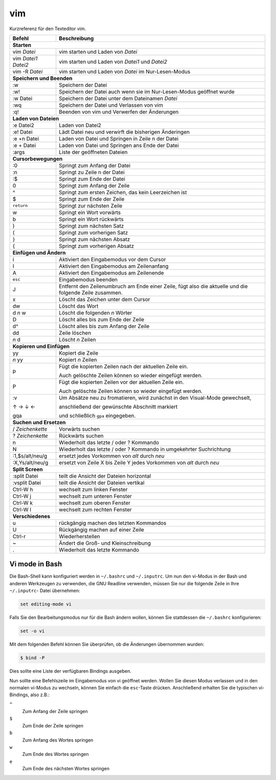 vim
===

Kurzreferenz für den Texteditor vim.

+------------------------+--------------------------------------------------------+
| Befehl                 | Beschreibung                                           |
+========================+========================================================+
| **Starten**                                                                     |
+------------------------+--------------------------------------------------------+
| vim *Datei*            | vim starten und Laden von *Datei*                      |
+------------------------+--------------------------------------------------------+
| vim *Datei1* *Datei2*  | vim starten und Laden von *Datei1* und *Datei2*        |
+------------------------+--------------------------------------------------------+
| vim -R *Datei*         | vim starten und Laden von *Datei* im Nur-Lesen-Modus   |
+------------------------+--------------------------------------------------------+
| **Speichern und Beenden**                                                       |
+------------------------+--------------------------------------------------------+
| :w                     | Speichern der Datei                                    |
+------------------------+--------------------------------------------------------+
| :w!                    | Speichern der Datei auch wenn sie im Nur-Lesen-Modus   |
|                        | geöffnet wurde                                         |
+------------------------+--------------------------------------------------------+
| :w Datei               | Speichern der Datei unter dem Dateinamen *Datei*       |
+------------------------+--------------------------------------------------------+
| :wq                    | Speichern der Datei und Verlassen von vim              |
+------------------------+--------------------------------------------------------+
| :q!                    | Beenden von vim und Verwerfen der Änderungen           |
+------------------------+--------------------------------------------------------+
| **Laden von Dateien**                                                           |
+------------------------+--------------------------------------------------------+
| :e Datei2              | Laden von Datei2                                       |
+------------------------+--------------------------------------------------------+
| :e! Datei              | Lädt Datei neu und verwirft die bisherigen Änderingen  |
+------------------------+--------------------------------------------------------+
| :e +n Datei            | Laden von Datei und Springen in Zeile n der Datei      |
+------------------------+--------------------------------------------------------+
| :e + Datei             | Laden von Datei und Springen ans Ende der Datei        |
+------------------------+--------------------------------------------------------+
| :args                  | Liste der geöffneten Dateien                           |
+------------------------+--------------------------------------------------------+
| **Cursorbewegungen**                                                            |
+------------------------+--------------------------------------------------------+
| :0                     | Springt zum Anfang der Datei                           |
+------------------------+--------------------------------------------------------+
| :n                     | Springt zu Zeile n der Datei                           |
+------------------------+--------------------------------------------------------+
| :$                     | Springt zum Ende der Datei                             |
+------------------------+--------------------------------------------------------+
| 0                      | Springt zum Anfang der Zeile                           |
+------------------------+--------------------------------------------------------+
| ^                      | Springt zum ersten Zeichen, das kein Leerzeichen ist   |
+------------------------+--------------------------------------------------------+
| $                      | Springt zum Ende der Zeile                             |
+------------------------+--------------------------------------------------------+
| ``return``             | Springt zur nächsten Zeile                             |
+------------------------+--------------------------------------------------------+
| w                      | Springt ein Wort vorwärts                              |
+------------------------+--------------------------------------------------------+
| b                      | Springt ein Wort rückwärts                             |
+------------------------+--------------------------------------------------------+
| )                      | Springt zum nächsten Satz                              |
+------------------------+--------------------------------------------------------+
| (                      | Springt zum vorherigen Satz                            |
+------------------------+--------------------------------------------------------+
| }                      | Springt zum nächsten Absatz                            |
+------------------------+--------------------------------------------------------+
| {                      | Springt zum vorherigen Absatz                          |
+------------------------+--------------------------------------------------------+
| **Einfügen und Ändern**                                                         |
+------------------------+--------------------------------------------------------+
| i                      | Aktiviert den Eingabemodus vor dem Cursor              |
+------------------------+--------------------------------------------------------+
| I                      | Aktiviert den Eingabemodus am Zeilenanfang             |
+------------------------+--------------------------------------------------------+
| A                      | Aktiviert den Eingabemodus am Zeilenende               |
+------------------------+--------------------------------------------------------+
| ``esc``                | Eingabemodus beenden                                   |
+------------------------+--------------------------------------------------------+
| J                      | Entfernt den Zeilenumbruch am Ende einer Zeile,        |
|                        | fügt also die aktuelle und die folgende Zeile zusammen.|
+------------------------+--------------------------------------------------------+
| x                      | Löscht das Zeichen unter dem Cursor                    |
+------------------------+--------------------------------------------------------+
| dw                     | Löscht das Wort                                        |
+------------------------+--------------------------------------------------------+
| d *n* w                | Löscht die folgenden *n* Wörter                        |
+------------------------+--------------------------------------------------------+
| D                      | Löscht alles bis zum Ende der Zeile                    |
+------------------------+--------------------------------------------------------+
| d^                     | Löscht alles bis zum Anfang der Zeile                  |
+------------------------+--------------------------------------------------------+
| dd                     | Zeile löschen                                          |
+------------------------+--------------------------------------------------------+
| *n* d                  | Löscht *n* Zeilen                                      |
+------------------------+--------------------------------------------------------+
| **Kopieren und Einfügen**                                                       |
+------------------------+--------------------------------------------------------+
| yy                     | Kopiert die Zeile                                      |
+------------------------+--------------------------------------------------------+
| *n* yy                 | Kopiert *n* Zeilen                                     |
+------------------------+--------------------------------------------------------+
| p                      | Fügt die kopierten Zeilen nach der aktuellen Zeile ein.|
|                        |                                                        |
|                        | Auch gelöschte Zeilen können so wieder eingefügt       |
|                        | werden.                                                |
+------------------------+--------------------------------------------------------+
| P                      | Fügt die kopierten Zeilen vor der aktuellen Zeile ein. |
|                        |                                                        |
|                        | Auch gelöschte Zeilen können so wieder eingefügt       |
|                        | werden.                                                |
+------------------------+--------------------------------------------------------+
| :v                     | Um Absätze neu zu fromatieren, wird zunächst in den    |
|                        | Visual-Mode gewechselt,                                |
|                        |                                                        |
| ↑ → ↓ ←                | anschließend der gewünschte Abschnitt markiert         |
|                        |                                                        |
| gqa                    | und schließlich ``gpa`` eingegeben.                    |
+------------------------+--------------------------------------------------------+
| **Suchen und Ersetzen**                                                         |
+------------------------+--------------------------------------------------------+
| / *Zeichenkette*       | Vorwärts suchen                                        |
+------------------------+--------------------------------------------------------+
| ? *Zeichenkette*       | Rückwärts suchen                                       |
+------------------------+--------------------------------------------------------+
| n                      | Wiederholt das letzte / oder ? Kommando                |
+------------------------+--------------------------------------------------------+
| N                      | Wiederholt das letzte / oder ? Kommando                |
|                        | in umgekehrter Suchrichtung                            |
+------------------------+--------------------------------------------------------+
| :1,$s/alt/neu/g        | ersetzt jedes Vorkommen von *alt* durch *neu*          |
+------------------------+--------------------------------------------------------+
| :X,Ys/alt/neu/g        | ersetzt von Zeile X bis Zeile Y jedes Vorkommen        |
|                        | von *alt* durch *neu*                                  |
+------------------------+--------------------------------------------------------+
| **Split Screen**                                                                |
+------------------------+--------------------------------------------------------+
| :split Datei           | teilt die Ansicht der Dateien horizontal               |
+------------------------+--------------------------------------------------------+
| :vsplit Datei          | teilt die Ansicht der Dateien vertikal                 |
+------------------------+--------------------------------------------------------+
| Ctrl-W h               | wechselt zum linken Fenster                            |
+------------------------+--------------------------------------------------------+
| Ctrl-W j               | wechselt zum unteren Fenster                           |
+------------------------+--------------------------------------------------------+
| Ctrl-W k               | wechselt zum oberen Fenster                            |
+------------------------+--------------------------------------------------------+
| Ctrl-W l               | wechselt zum rechten Fenster                           |
+------------------------+--------------------------------------------------------+
| **Verschiedenes**                                                               |
+------------------------+--------------------------------------------------------+
| u                      | rückgängig machen des letzten Kommandos                |
+------------------------+--------------------------------------------------------+
| U                      | Rückgängig machen auf einer Zeile                      |
+------------------------+--------------------------------------------------------+
| Ctrl-r                 | Wiederherstellen                                       |
+------------------------+--------------------------------------------------------+
| ~                      | Ändert die Groß- und Kleinschreibung                   |
+------------------------+--------------------------------------------------------+
| .                      | Wiederholt das letzte Kommando                         |
+------------------------+--------------------------------------------------------+

Vi mode in Bash
---------------

Die Bash-Shell kann konfiguriert werden in ``~/.bashrc`` und ``~/.inputrc``. Um
nun den vi-Modus in der Bash und anderen Werkzeugen zu verwenden, die GNU
Readline verwenden, müssen Sie nur die folgende Zeile in Ihre ``~/.inputrc``-
Datei übernehmen:

.. code-block:: console

    set editing-mode vi

Falls Sie den Bearbeitungsmodus nur für die Bash ändern wollen, können Sie
stattdessen die ``~/.bashrc`` konfigurieren:

.. code-block:: console

    set -o vi

Mit dem folgenden Befehl können Sie überprüfen, ob die Änderungen übernommen
wurden:

.. code-block:: console

    $ bind -P

Dies sollte eine Liste der verfügbaren Bindings ausgeben.

Nun sollte eine Befehlszeile im Eingabemodus von vi geöffnet werden. Wollen Sie
diesen Modus verlassen und in den normalen vi-Modus zu wechseln, können Sie
einfach die ``esc``-Taste drücken. Anschließend erhalten Sie die typischen vi-
Bindings, also z.B.:

``^``
    Zum Anfang der Zeile springen
``$``
    Zum Ende der Zeile springen
``b``
    Zum Anfang des Wortes springen
``w``
    Zum Ende des Wortes springen
``e``
   Zum Ende des nächsten Wortes springen

.. seealso::
   * `Selflinux: Wichtige vi-Kommandos <http://www.selflinux.org/selflinux/html/vim04.html>`_
   * `vi für Fortgeschrittene <http://debiananwenderhandbuch.de/vi.html>`_
   * `Best of Vim Tips <http://www.rayninfo.co.uk/vimtips.html>`_
   * `Ian Langworth: Vim After 15 Years <https://statico.github.io/vim3.html>`_
